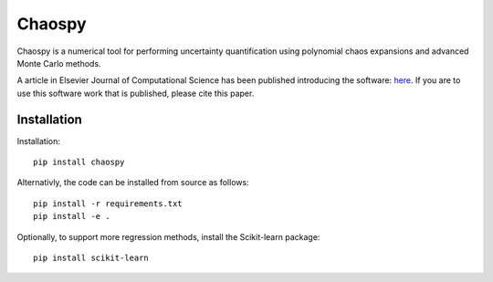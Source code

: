 Chaospy
=======

|travis| |codecov| |pypi|

|logo|

.. |logo| image:: logo.jpg
.. |travis| image:: https://img.shields.io/travis/jonathf/chaospy.svg
    :target: https://travis-ci.org/jonathf/chaospy
.. |codecov| image:: https://img.shields.io/codecov/c/github/jonathf/chaospy.svg
    :target: https://codecov.io/gh/jonathf/chaospy
.. |pypi| image:: https://img.shields.io/pypi/v/chaospy.svg
    :target: https://pypi.python.org/pypi/chaospy

Chaospy is a numerical tool for performing uncertainty quantification using
polynomial chaos expansions and advanced Monte Carlo methods.

A article in Elsevier Journal of Computational Science has been published
introducing the software:
`here <http://dx.doi.org/10.1016/j.jocs.2015.08.008>`_.
If you are to use this software work that is published, please cite this paper.

Installation
~~~~~~~~~~~~

Installation::

    pip install chaospy

Alternativly, the code can be installed from source as follows::

    pip install -r requirements.txt
    pip install -e .

Optionally, to support more regression methods, install the Scikit-learn
package::

    pip install scikit-learn
